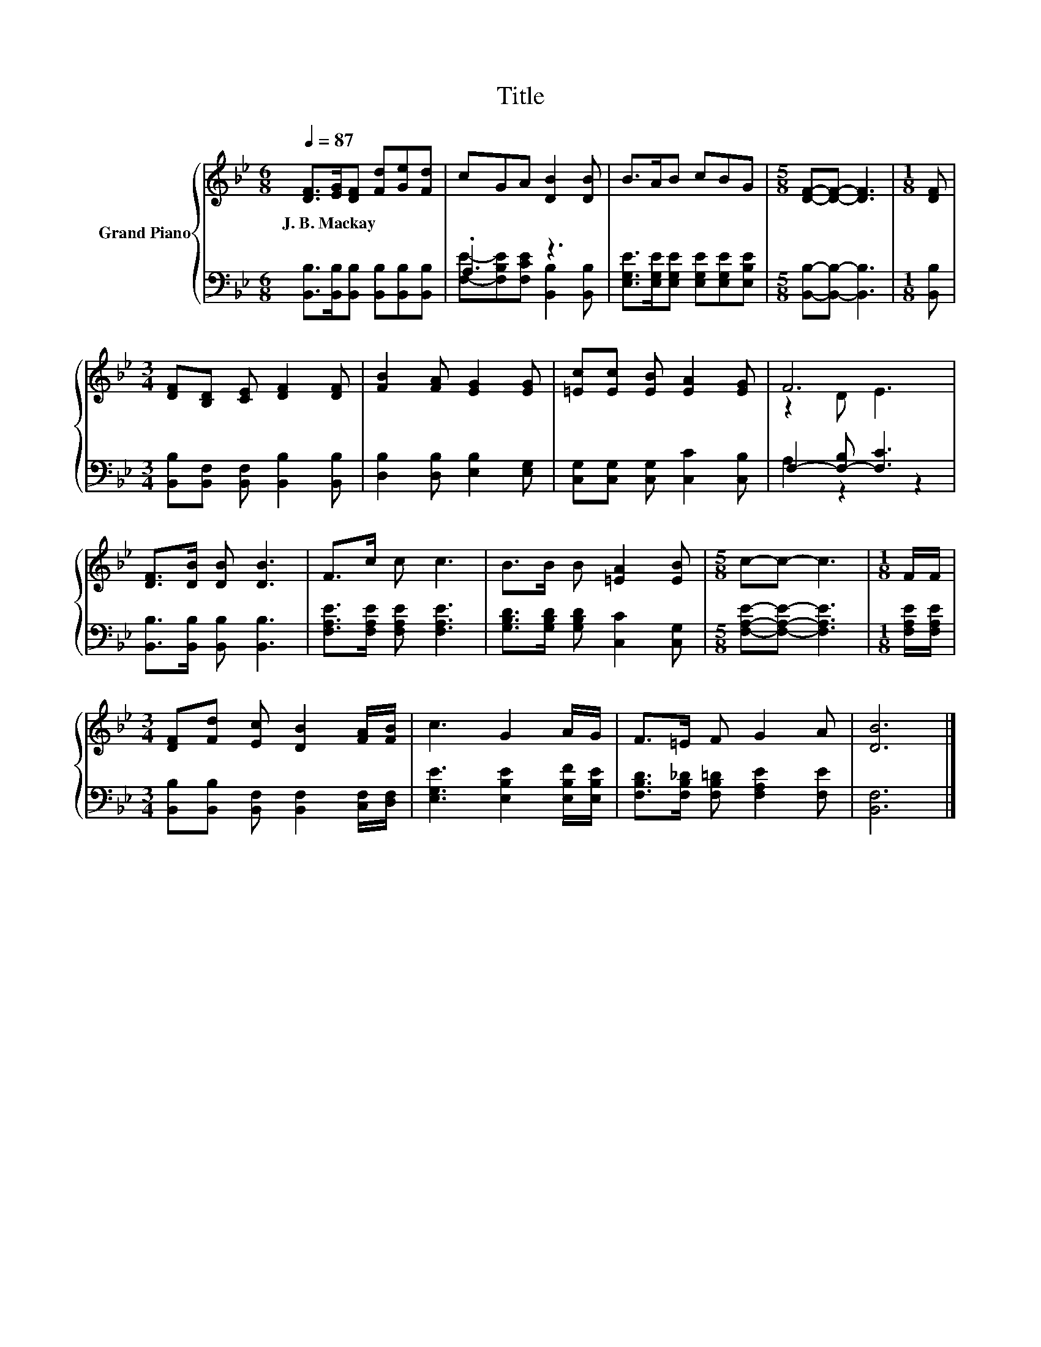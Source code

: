 X:1
T:Title
%%score { ( 1 4 ) | ( 2 3 ) }
L:1/8
Q:1/4=87
M:6/8
K:Bb
V:1 treble nm="Grand Piano"
V:4 treble 
V:2 bass 
V:3 bass 
V:1
 [DF]>[EG][DF] [Fd][Ge][Fd] | cGA [DB]2 [DB] | B>AB cBG |[M:5/8] [DF]-[DF]- [DF]3 |[M:1/8] [DF] | %5
w: J.~B.~Mackay * * * * *|||||
[M:3/4] [DF][B,D] [CE] [DF]2 [DF] | [FB]2 [FA] [EG]2 [EG] | [=Ec][Ec] [EB] [EA]2 [EG] | F6 | %9
w: ||||
 [DF]>[DB] [DB] [DB]3 | F>c c c3 | B>B B [=EA]2 [EB] |[M:5/8] c-c- c3 |[M:1/8] F/F/ | %14
w: |||||
[M:3/4] [DF][Fd] [Ec] [DB]2 [FA]/[FB]/ | c3 G2 A/G/ | F>=E F G2 A | [DB]6 |] %18
w: ||||
V:2
 [B,,B,]>[B,,B,][B,,B,] [B,,B,][B,,B,][B,,B,] | .A,3 z3 | %2
 [E,G,E]>[E,G,E][E,G,E] [E,G,E][E,G,E][E,B,E] |[M:5/8] [B,,B,]-[B,,B,]- [B,,B,]3 |[M:1/8] [B,,B,] | %5
[M:3/4] [B,,B,][B,,F,] [B,,F,] [B,,B,]2 [B,,B,] | [D,B,]2 [D,B,] [E,B,]2 [E,G,] | %7
 [C,G,][C,G,] [C,G,] [C,C]2 [C,B,] | F,2- [F,-B,] [F,C]3 | [B,,B,]>[B,,B,] [B,,B,] [B,,B,]3 | %10
 [F,A,E]>[F,A,E] [F,A,E] [F,A,E]3 | [G,B,D]>[G,B,D] [G,B,D] [C,C]2 [C,G,] | %12
[M:5/8] [F,A,E]-[F,A,E]- [F,A,E]3 |[M:1/8] [F,A,E]/[F,A,E]/ | %14
[M:3/4] [B,,B,][B,,B,] [B,,F,] [B,,F,]2 [C,F,]/[D,F,]/ | [E,G,E]3 [E,B,E]2 [E,B,F]/[E,B,E]/ | %16
 [F,B,D]>[F,B,_D] [F,B,=D] [F,A,E]2 [F,E] | [B,,F,]6 |] %18
V:3
 x6 | [F,E]-[F,B,E][F,CE] [B,,B,]2 [B,,B,] | x6 |[M:5/8] x5 |[M:1/8] x |[M:3/4] x6 | x6 | x6 | %8
 A,2 z2 z2 | x6 | x6 | x6 |[M:5/8] x5 |[M:1/8] x |[M:3/4] x6 | x6 | x6 | x6 |] %18
V:4
 x6 | x6 | x6 |[M:5/8] x5 |[M:1/8] x |[M:3/4] x6 | x6 | x6 | z2 D E3 | x6 | x6 | x6 |[M:5/8] x5 | %13
[M:1/8] x |[M:3/4] x6 | x6 | x6 | x6 |] %18

